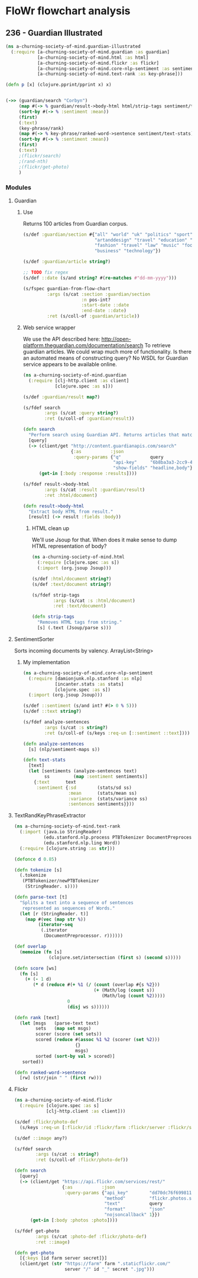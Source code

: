 * FloWr flowchart analysis

** 236 - Guardian Illustrated
   
#+BEGIN_SRC clojure :tangle ../babel/src/a_churning_society_of_mind/guardian_illustrated.cljc :noweb yes :mkdirp yes :padline no
  (ns a-churning-society-of-mind.guardian-illustrated
    (:require [a-churning-society-of-mind.guardian :as guardian]
              [a-churning-society-of-mind.html :as html]
              [a-churning-society-of-mind.flickr :as flickr]
              [a-churning-society-of-mind.core-nlp-sentiment :as sentiment]
              [a-churning-society-of-mind.text-rank :as key-phrase]))

  (defn p [x] (clojure.pprint/pprint x) x)


  (->> (guardian/search "Corbyn")
       (map #(-> % guardian/result->body-html html/strip-tags sentiment/text-stats))
       (sort-by #(-> % :sentiment :mean))
       (first)
       (:text)
       (key-phrase/rank)
       (map #(-> % key-phrase/ranked-word->sentence sentiment/text-stats))
       (sort-by #(-> % :sentiment :mean))
       (first)
       (:text)
       ;(flickr/search)
       ;(rand-nth)
       ;(flickr/get-photo)
       )
#+END_SRC

*** Modules
**** Guardian
***** Use
 Returns 100 articles from Guardian corpus.

 #+BEGIN_SRC clojure :noweb-ref guardian-spec
   (s/def :guardian/section #{"all" "world" "uk" "politics" "sport" "culture"
                              "artanddesign" "travel" "education" "money"
                              "fashion" "travel" "law" "music" "football"
                              "business" "technology"})

   (s/def :guardian/article string?)

   ;; TODO fix regex
   (s/def ::date (s/and string? #(re-matches #"dd-mm-yyyy")))

   (s/fspec guardian-from-flow-chart
            :args (s/cat :section :guardian/section
                         :n pos-int?
                         :start-date ::date
                         :end-date ::date)
            :ret (s/coll-of :guardian/article))
 #+END_SRC

***** Web service wrapper

 We use the API described here: http://open-platform.theguardian.com/documentation/search
 To retrieve guardian articles.
 We could wrap much more of functionality. 
 Is there an automated means of constructing query? No WSDL for Guardian service appears to be available online.

 #+BEGIN_SRC clojure :tangle ../babel/src/a_churning_society_of_mind/guardian.cljc :noweb yes :mkdirp yes :padline no
   (ns a-churning-society-of-mind.guardian
     (:require [clj-http.client :as client]
               [clojure.spec :as s]))

   (s/def :guardian/result map?)

   (s/fdef search
           :args (s/cat :query string?)
           :ret (s/coll-of :guardian/result))

   (defn search
     "Perform search using Guardian API. Returns articles that match query."
     [query]
     (-> (client/get "http://content.guardianapis.com/search"
                     {:as           :json
                      :query-params {"q"           query
                                     "api-key"     "6b8ba3a3-2cc9-464f-988f-734c780d69ed"
                                     "show-fields" "headline,body"}})
         (get-in [:body :response :results])))

   (s/fdef result->body-html
           :args (s/cat :result :guardian/result)
           :ret :html/document)

   (defn result->body-html
     "Extract body HTML from result."
     [result] (-> result :fields :body))
 #+END_SRC

****** HTML clean up

 We'll use Jsoup for that.
 When does it make sense to dump HTML representation of body?

 #+BEGIN_SRC clojure :tangle ../babel/src/a_churning_society_of_mind/html.cljc :noweb yes :mkdirp yes :padline no
   (ns a-churning-society-of-mind.html
     (:require [clojure.spec :as s])
     (:import (org.jsoup Jsoup)))

   (s/def :html/document string?)
   (s/def :text/document string?)

   (s/fdef strip-tags
           :args (s/cat :s :html/document)
           :ret :text/document)

   (defn strip-tags
     "Removes HTML tags from string."
     [s] (.text (Jsoup/parse s)))
 #+END_SRC

**** SentimentSorter

 Sorts incoming documents by valency.
 ArrayList<String>

***** My implementation 

 #+BEGIN_SRC clojure :tangle ../babel/src/a_churning_society_of_mind/core_nlp_sentiment.cljc :noweb yes :mkdirp yes :padline no
   (ns a-churning-society-of-mind.core-nlp-sentiment
     (:require [damionjunk.nlp.stanford :as nlp]
               [incanter.stats :as stats]
               [clojure.spec :as s])
     (:import (org.jsoup Jsoup)))

   (s/def ::sentiment (s/and int? #(> 0 % 5)))
   (s/def ::text string?)

   (s/fdef analyze-sentences
           :args (s/cat :s string?)
           :ret (s/coll-of (s/keys :req-un [::sentiment ::text])))

   (defn analyze-sentences
     [s] (nlp/sentiment-maps s))

   (defn text-stats
     [text]
     (let [sentiments (analyze-sentences text)
           ss         (map :sentiment sentiments)]
       {:text      text
        :sentiment {:sd        (stats/sd ss)
                    :mean      (stats/mean ss)
                    :variance  (stats/variance ss)
                    :sentences sentiments}}))
 #+END_SRC

**** TextRandKeyPhraseExtractor

 #+BEGIN_SRC clojure :tangle ../babel/src/a_churning_society_of_mind/text_rank.cljc :noweb yes :mkdirp yes :padline no
   (ns a-churning-society-of-mind.text-rank
     (:import (java.io StringReader)
              (edu.stanford.nlp.process PTBTokenizer DocumentPreprocessor)
              (edu.stanford.nlp.ling Word))
     (:require [clojure.string :as str]))

   (defonce d 0.85)

   (defn tokenize [s]
     (.tokenize
      (PTBTokenizer/newPTBTokenizer
       (StringReader. s))))

   (defn parse-text [t]
     "Splits a text into a sequence of sentences
      represented as sequences of Words."
     (let [r (StringReader. t)]
       (map #(vec (map str %))
            (iterator-seq
             (.iterator
              (DocumentPreprocessor. r))))))

   (def overlap
     (memoize (fn [s]
                (clojure.set/intersection (first s) (second s)))))

   (defn score [ws]
     (fn [s]
       (+ (- 1 d)
          (* d (reduce #(+ %1 (/ (count (overlap #{s %2}))
                                 (+ (Math/log (count s))
                                    (Math/log (count %2)))))
                       0
                       (disj ws s))))))

   (defn rank [text]
     (let [msgs   (parse-text text)
           sets   (map set msgs)
           scorer (score (set sets))
           scored (reduce #(assoc %1 %2 (scorer (set %2)))
                          {}
                          msgs)
           sorted (sort-by val > scored)]
      sorted))

   (defn ranked-word->sentence
     [rw] (str/join " " (first rw)))
 #+END_SRC

**** Flickr

  #+BEGIN_SRC clojure :tangle ../babel/src/a_churning_society_of_mind/flickr.cljc :noweb yes :mkdirp yes :padline no
    (ns a-churning-society-of-mind.flickr
      (:require [clojure.spec :as s]
                [clj-http.client :as client]))

    (s/def :flickr/photo-def
      (s/keys :req-un [:flickr/id :flickr/farm :flickr/server :flickr/secret]))

    (s/def ::image any?)

    (s/fdef search
            :args (s/cat :s string?)
            :ret (s/coll-of :flickr/photo-def))

    (defn search
      [query]
      (-> (client/get "https://api.flickr.com/services/rest/"
                      {:as           :json
                       :query-params {"api_key"        "dd70dc76f6998112861f8fdfabf92fd9"
                                      "method"         "flickr.photos.search"
                                      "text"           query
                                      "format"         "json"
                                      "nojsoncallback" 1}})
          (get-in [:body :photos :photo])))

    (s/fdef get-photo
            :args (s/cat :photo-def :flickr/photo-def)
            :ret ::image)

    (defn get-photo
      [{:keys [id farm server secret]}]
      (client/get (str "https://farm" farm ".staticflickr.com/"
                       server "/" id "_" secret ".jpg")))
  #+END_SRC
